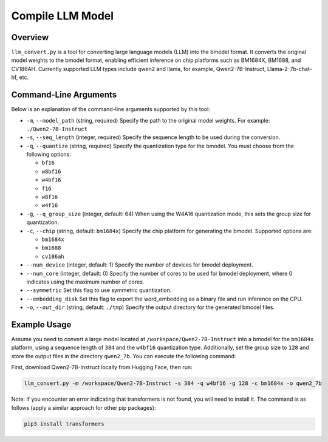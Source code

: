 .. _llm_convert:

Compile LLM Model
===========================

Overview
--------

``llm_convert.py`` is a tool for converting large language models (LLM) into the bmodel format. It converts the original model weights to the bmodel format, enabling efficient inference on chip platforms such as BM1684X, BM1688, and CV186AH.
Currently supported LLM types include qwen2 and llama, for example, Qwen2-7B-Instruct, Llama-2-7b-chat-hf, etc.

Command-Line Arguments
------------------------

Below is an explanation of the command-line arguments supported by this tool:

- ``-m``, ``--model_path`` (string, required)
  Specify the path to the original model weights.
  For example: ``./Qwen2-7B-Instruct``

- ``-s``, ``--seq_length`` (integer, required)
  Specify the sequence length to be used during the conversion.

- ``-q``, ``--quantize`` (string, required)
  Specify the quantization type for the bmodel. You must choose from the following options:

  - ``bf16``
  - ``w8bf16``
  - ``w4bf16``
  - ``f16``
  - ``w8f16``
  - ``w4f16``

- ``-g``, ``--q_group_size`` (integer, default: 64)
  When using the W4A16 quantization mode, this sets the group size for quantization.

- ``-c``, ``--chip`` (string, default: ``bm1684x``)
  Specify the chip platform for generating the bmodel. Supported options are:

  - ``bm1684x``
  - ``bm1688``
  - ``cv186ah``

- ``--num_device`` (integer, default: 1)
  Specify the number of devices for bmodel deployment.

- ``--num_core`` (integer, default: 0)
  Specify the number of cores to be used for bmodel deployment, where 0 indicates using the maximum number of cores.

- ``--symmetric``
  Set this flag to use symmetric quantization.

- ``--embedding_disk``
  Set this flag to export the word_embedding as a binary file and run inference on the CPU.

- ``-o``, ``--out_dir`` (string, default: ``./tmp``)
  Specify the output directory for the generated bmodel files.

Example Usage
--------------

Assume you need to convert a large model located at ``/workspace/Qwen2-7B-Instruct`` into a bmodel for the ``bm1684x`` platform, using a sequence length of ``384`` and the ``w4bf16`` quantization type. Additionally, set the group size to ``128`` and store the output files in the directory ``qwen2_7b``. You can execute the following command:

First, download Qwen2-7B-Instruct locally from Hugging Face, then run:

.. code-block:: bash

   llm_convert.py -m /workspace/Qwen2-7B-Instruct -s 384 -q w4bf16 -g 128 -c bm1684x -o qwen2_7b

Note: If you encounter an error indicating that transformers is not found, you will need to install it. The command is as follows (apply a similar approach for other pip packages):

.. code-block:: bash

   pip3 install transformers
